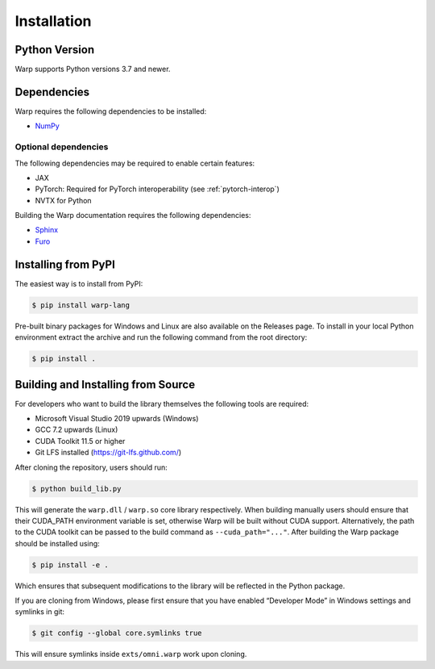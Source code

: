 Installation
============

Python Version
--------------

Warp supports Python versions 3.7 and newer.

Dependencies
------------

Warp requires the following dependencies to be installed:

* `NumPy`_

.. _NumPy: https://numpy.org

Optional dependencies
~~~~~~~~~~~~~~~~~~~~~

The following dependencies may be required to enable certain features:

* JAX
* PyTorch: Required for PyTorch interoperability (see :ref:`pytorch-interop`)
* NVTX for Python

Building the Warp documentation requires the following dependencies:

* `Sphinx`_
* `Furo`_

.. _Sphinx: https://www.sphinx-doc.org
.. _Furo: https://github.com/pradyunsg/furo

Installing from PyPI
--------------------

The easiest way is to install from PyPI:

.. code-block:: sh

    $ pip install warp-lang

Pre-built binary packages for Windows and Linux are also available on the Releases page.
To install in your local Python environment extract the archive and run the following command from the root directory:

.. code-block:: sh

    $ pip install .

Building and Installing from Source
-----------------------------------

For developers who want to build the library themselves the following
tools are required:

-  Microsoft Visual Studio 2019 upwards (Windows)
-  GCC 7.2 upwards (Linux)
-  CUDA Toolkit 11.5 or higher
-  Git LFS installed (https://git-lfs.github.com/)

After cloning the repository, users should run:

.. code-block:: sh

   $ python build_lib.py

This will generate the ``warp.dll`` / ``warp.so`` core library
respectively. When building manually users should ensure that their
CUDA_PATH environment variable is set, otherwise Warp will be built
without CUDA support. Alternatively, the path to the CUDA toolkit can be
passed to the build command as ``--cuda_path="..."``. After building the
Warp package should be installed using:

.. code-block:: sh

   $ pip install -e .

Which ensures that subsequent modifications to the library will be
reflected in the Python package.

If you are cloning from Windows, please first ensure that you have
enabled “Developer Mode” in Windows settings and symlinks in git:

.. code-block:: sh

   $ git config --global core.symlinks true

This will ensure symlinks inside ``exts/omni.warp`` work upon cloning.
